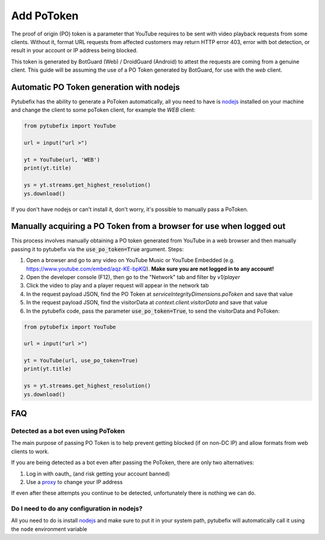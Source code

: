 .. _pot_token:

Add PoToken
===========

The proof of origin (PO) token is a parameter that YouTube requires to be sent with video playback requests from some clients. Without it, format URL requests from affected customers may return HTTP error 403, error with bot detection, or result in your account or IP address being blocked.

This token is generated by BotGuard (Web) / DroidGuard (Android) to attest the requests are coming from a genuine client. This guide will be assuming the use of a PO Token generated by BotGuard, for use with the `web` client.

Automatic PO Token generation with nodejs
---------------------------------------

.. _nodejs: https://nodejs.org/en

Pytubefix has the ability to generate a PoToken automatically, all you need to have is nodejs_ installed on your machine and change the client to some poToken client, for example the *WEB* client:

.. code:: python

        from pytubefix import YouTube

        url = input("url >")

        yt = YouTube(url, 'WEB')
        print(yt.title)

        ys = yt.streams.get_highest_resolution()
        ys.download()


If you don't have nodejs or can't install it, don't worry, it's possible to manually pass a PoToken.

Manually acquiring a PO Token from a browser for use when logged out
-------------------------------------------------------------------

This process involves manually obtaining a PO token generated from YouTube in a web browser and then manually passing it to pytubefix via the :code:`use_po_token=True` argument.
Steps:

1. Open a browser and go to any video on YouTube Music or YouTube Embedded (e.g. https://www.youtube.com/embed/aqz-KE-bpKQ). **Make sure you are not logged in to any account!**
2. Open the developer console (F12), then go to the "Network" tab and filter by `v1/player`
3. Click the video to play and a player request will appear in the network tab
4. In the request payload JSON, find the PO Token at `serviceIntegrityDimensions.poToken` and save that value
5. In the request payload JSON, find the visitorData at `context.client.visitorData` and save that value
6. In the pytubefix code, pass the parameter :code:`use_po_token=True`, to send the visitorData and PoToken:

.. code:: python

        from pytubefix import YouTube

        url = input("url >")

        yt = YouTube(url, use_po_token=True)
        print(yt.title)

        ys = yt.streams.get_highest_resolution()
        ys.download()

FAQ
---
.. _proxy: https://pytubefix.readthedocs.io/en/latest/user/proxy.html

.. _auth: https://pytubefix.readthedocs.io/en/latest/user/auth.html

Detected as a bot even using PoToken
~~~~~~~~~~~~~~~~~~~~~~~~~~~~~~~~~~~~

The main purpose of passing PO Token is to help prevent getting blocked (if on non-DC IP) and allow formats from web clients to work.

If you are being detected as a bot even after passing the PoToken, there are only two alternatives:

1. Log in with oauth_ (and risk getting your account banned)
2. Use a proxy_ to change your IP address

If even after these attempts you continue to be detected, unfortunately there is nothing we can do.

Do I need to do any configuration in nodejs?
~~~~~~~~~~~~~~~~~~~~~~~~~~~~~~~~~~~~~~~~~~~

All you need to do is install nodejs_ and make sure to put it in your system path, pytubefix will automatically call it using the ``node`` environment variable